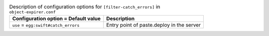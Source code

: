 ..
  Warning: Do not edit this file. It is automatically generated and your
  changes will be overwritten. The tool to do so lives in the
  openstack-doc-tools repository.

.. list-table:: Description of configuration options for ``[filter-catch_errors]`` in ``object-expirer.conf``
   :header-rows: 1
   :class: config-ref-table

   * - Configuration option = Default value
     - Description
   * - ``use`` = ``egg:swift#catch_errors``
     - Entry point of paste.deploy in the server
